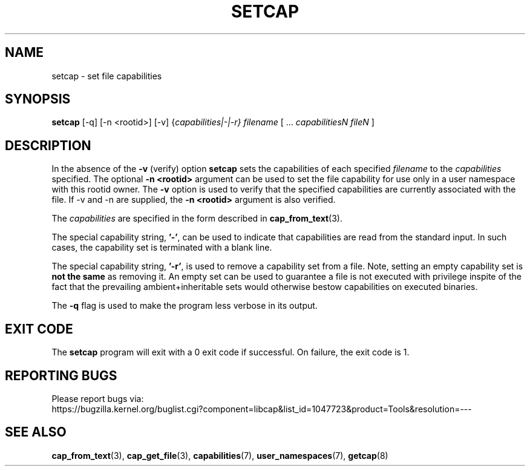 .TH SETCAP 8 "2020-01-07"
.SH NAME
setcap \- set file capabilities
.SH SYNOPSIS
\fBsetcap\fP [\-q] [\-n <rootid>] [\-v] {\fIcapabilities|\-|\-r} filename\fP [ ... \fIcapabilitiesN\fP \fIfileN\fP ]
.SH DESCRIPTION
In the absence of the
.B \-v
(verify) option
.B setcap
sets the capabilities of each specified
.I filename
to the
.I capabilities
specified.  The optional
.B \-n <rootid>
argument can be used to set the file capability for use only in a
user namespace with this rootid owner. The
.B \-v
option is used to verify that the specified capabilities are currently
associated with the file. If \-v and \-n are supplied, the
.B \-n <rootid>
argument is also verified.
.PP
The
.I capabilities
are specified in the form described in
.BR cap_from_text (3).
.PP
The special capability string,
.BR '\-' ,
can be used to indicate that capabilities are read from the standard
input. In such cases, the capability set is terminated with a blank
line.
.PP
The special capability string,
.BR '\-r' ,
is used to remove a capability set from a file. Note, setting an empty
capability set is
.B not the same
as removing it. An empty set can be used to guarantee a file is not
executed with privilege inspite of the fact that the prevailing
ambient+inheritable sets would otherwise bestow capabilities on
executed binaries.
.PP
The
.B \-q
flag is used to make the program less verbose in its output.
.SH "EXIT CODE"
The
.B setcap
program will exit with a 0 exit code if successful. On failure, the
exit code is 1.
.SH "REPORTING BUGS"
Please report bugs via:
.TP
https://bugzilla.kernel.org/buglist.cgi?component=libcap&list_id=1047723&product=Tools&resolution=---
.SH "SEE ALSO"
.BR cap_from_text (3),
.BR cap_get_file (3),
.BR capabilities (7),
.BR user_namespaces (7),
.BR getcap (8)
